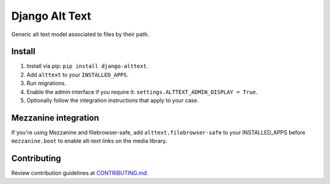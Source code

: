 
Django Alt Text
===============

Generic alt text model associated to files by their path.

Install
-------

1. Install via pip: ``pip install django-alttext``.
2. Add ``alttext`` to your ``INSTALLED_APPS``.
3. Run migrations.
4. Enable the admin interface if you require it: ``settings.ALTTEXT_ADMIN_DISPLAY = True``.
5. Optionally follow the integration instructions that apply to your case.

Mezzanine integration
---------------------

If you're using Mezzanine and filebrowser-safe, add ``alttext.filebrowser-safe`` to your INSTALLED_APPS before ``mezzanine.boot`` to enable alt-text links on the media library.

Contributing
------------

Review contribution guidelines at CONTRIBUTING.md_.

.. _CONTRIBUTING.md: CONTRIBUTING.md
